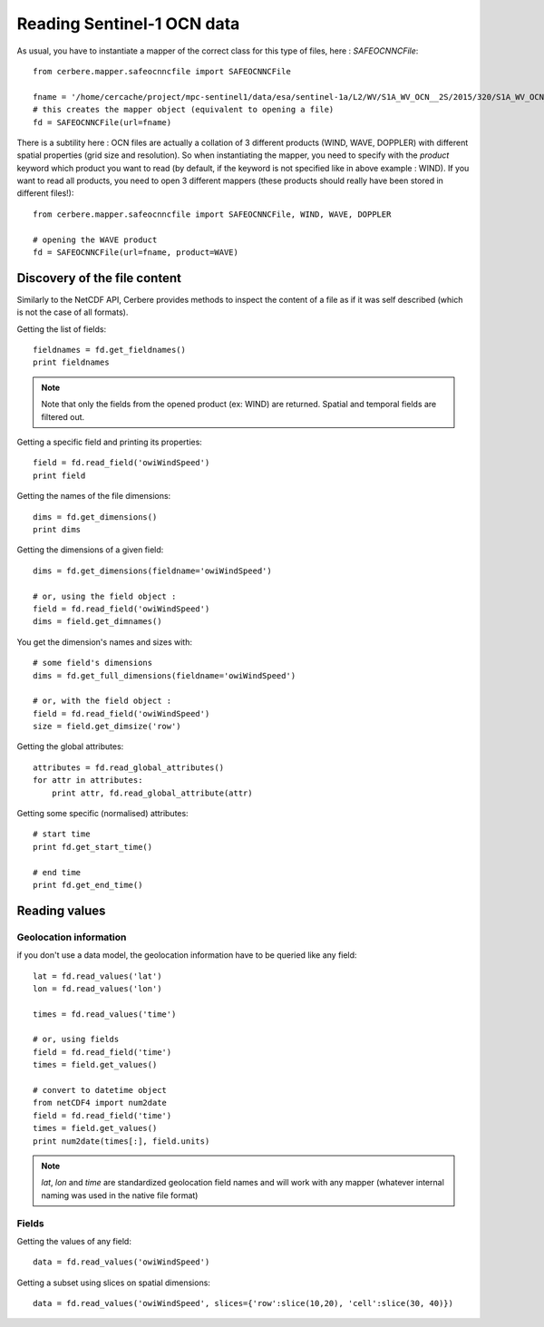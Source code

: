 Reading Sentinel-1 OCN data
===========================

As usual, you have to instantiate a mapper of the correct class for this type of files, here : `SAFEOCNNCFile`::

  from cerbere.mapper.safeocnncfile import SAFEOCNNCFile
  
  fname = '/home/cercache/project/mpc-sentinel1/data/esa/sentinel-1a/L2/WV/S1A_WV_OCN__2S/2015/320/S1A_WV_OCN__2SSV_20151116T203517_20151116T205112_008634_00C443_EE48.SAFE/measurement/s1a-wv1-ocn-vv-20151116t204729-20151116t204732-008634-00c443-051.nc'
  # this creates the mapper object (equivalent to opening a file)
  fd = SAFEOCNNCFile(url=fname)

There is a subtility here : OCN files are actually a collation of 
3 different products (WIND, WAVE, DOPPLER) with different spatial 
properties (grid size and resolution). So when instantiating the mapper,
you need to specify with the `product` keyword which product you want
to read (by default, if the keyword is not specified like in above example : WIND). 
If you want to read all products, you need to open 3 different mappers 
(these products should really have been stored in different files!)::

  from cerbere.mapper.safeocnncfile import SAFEOCNNCFile, WIND, WAVE, DOPPLER
  
  # opening the WAVE product
  fd = SAFEOCNNCFile(url=fname, product=WAVE)


Discovery of the file content
-----------------------------

Similarly to the NetCDF API, Cerbere provides methods to inspect the content of a file as if it was self described (which is not the case of all formats).

Getting the list of fields::

  fieldnames = fd.get_fieldnames()
  print fieldnames


.. note::
  Note that only the fields from the opened product (ex: WIND) are returned. Spatial and temporal fields are filtered out.

Getting a specific field and printing its properties::

  field = fd.read_field('owiWindSpeed')
  print field

Getting the names of the file dimensions::

  dims = fd.get_dimensions()
  print dims

Getting the dimensions of a given field::

  dims = fd.get_dimensions(fieldname='owiWindSpeed')
  
  # or, using the field object :
  field = fd.read_field('owiWindSpeed')
  dims = field.get_dimnames()

You get the dimension's names and sizes with::

  # some field's dimensions
  dims = fd.get_full_dimensions(fieldname='owiWindSpeed')
  
  # or, with the field object :
  field = fd.read_field('owiWindSpeed')
  size = field.get_dimsize('row')


Getting the global attributes::

  attributes = fd.read_global_attributes()
  for attr in attributes:
      print attr, fd.read_global_attribute(attr)

Getting some specific (normalised) attributes::

  # start time
  print fd.get_start_time()
  
  # end time
  print fd.get_end_time()


Reading values
--------------

Geolocation information
+++++++++++++++++++++++
if you don't use a data model, the geolocation information have to be queried like any field::

  lat = fd.read_values('lat')
  lon = fd.read_values('lon')

  times = fd.read_values('time')

  # or, using fields
  field = fd.read_field('time')
  times = field.get_values()

  # convert to datetime object
  from netCDF4 import num2date
  field = fd.read_field('time')
  times = field.get_values()
  print num2date(times[:], field.units)

.. note::
  `lat`, `lon` and `time` are standardized geolocation field names and will work with any mapper (whatever internal naming was used in the native file format)

Fields
++++++

Getting the values of any field::

  data = fd.read_values('owiWindSpeed')

Getting a subset using slices on spatial dimensions::

  data = fd.read_values('owiWindSpeed', slices={'row':slice(10,20), 'cell':slice(30, 40)})

